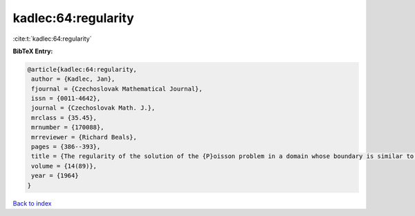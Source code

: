 kadlec:64:regularity
====================

:cite:t:`kadlec:64:regularity`

**BibTeX Entry:**

.. code-block:: bibtex

   @article{kadlec:64:regularity,
    author = {Kadlec, Jan},
    fjournal = {Czechoslovak Mathematical Journal},
    issn = {0011-4642},
    journal = {Czechoslovak Math. J.},
    mrclass = {35.45},
    mrnumber = {170088},
    mrreviewer = {Richard Beals},
    pages = {386--393},
    title = {The regularity of the solution of the {P}oisson problem in a domain whose boundary is similar to that of a convex domain},
    volume = {14(89)},
    year = {1964}
   }

`Back to index <../By-Cite-Keys.html>`_
